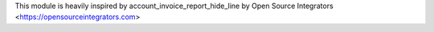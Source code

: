 This module is heavily inspired by account_invoice_report_hide_line by Open Source Integrators <https://opensourceintegrators.com>
